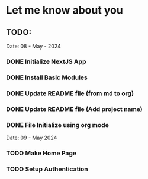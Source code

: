 * Let me know about you

** TODO:

Date: 08 - May - 2024
*** DONE Initialize NextJS App
*** DONE Install Basic Modules
*** DONE Update README file (from md to org)
*** DONE Update README file (Add project name)
*** DONE File Initialize using org mode

Date: 09 - May 2024
*** TODO Make Home Page
*** TODO Setup Authentication
